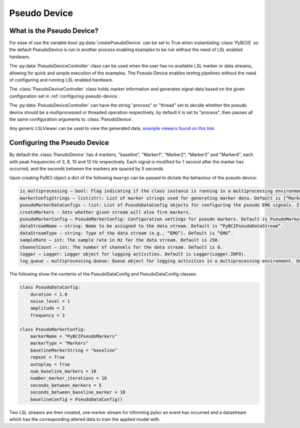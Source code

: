 Pseudo Device
#############

.. _what-pseudo-device:

What is the Pseudo Device?
==========================
For ease of use the variable bool :py:data:`createPseudoDevice` can be set to True when instantiating :class:`PyBCI()` so the default PseudoDevice is run in another process enabling examples to be run without the need of LSL enabled hardware.

The :py:data:`PseudoDeviceController` class can be used when the user has no available LSL marker or data streams, allowing for quick and simple execution of the examples. The Pseudo Device enables testing pipelines without the need of configuring and running LSL enabled hardware.

The :class:`PseudoDeviceController` class holds marker information and generates signal data based on the given configuration set in :ref:`configuring-pseudo-device`.

The :py:data:`PseudoDeviceController` can have the string "process" or "thread" set to decide whether the pseudo device should be a multiprocessed or threaded operation respectively, by default it is set to "process", then passes all the same configuration arguments to :class:`PseudoDevice`.

Any generic LSLViewer can be used to view the generated data, `example viewers found on this link. <https://labstreaminglayer.readthedocs.io/info/viewers.html>`_

.. _configuring-pseudo-device:

Configuring the Pseudo Device
=============================

By default the :class:`PseudoDevice` has 4 markers, "baseline", "Marker1", "Marker2", "Marker3" and "Marker4", each with peak frequencies of 3, 8, 10 and 12 Hz respectively.
Each signal is modified for 1 second after the marker has occurred, and the seconds between the markers are spaced by 5 seconds.
  
Upon creating PyBCI object a dict of the following ``kwargs`` can be passed to dictate the behaviour of the pseudo device:

.. code-block::

  is_multiprocessing – bool: Flag indicating if the class instance is running in a multiprocessing environment. Default is True.
  markerConfigStrings – list(str): List of marker strings used for generating marker data. Default is [“Marker1”, “Marker2”, “Marker3”].
  pseudoMarkerDataConfigs – list: List of PseudoDataConfig objects for configuring the pseudo EMG signals. If None, default configurations will be used.
  createMarkers - Sets whether given stream will also fire markers.
  pseudoMarkerConfig – PseudoMarkerConfig: Configuration settings for pseudo markers. Default is PseudoMarkerConfig.
  dataStreamName – string: Name to be assigned to the data stream. Default is “PyBCIPseudoDataStream”.
  dataStreamType – string: Type of the data stream (e.g., “EMG”). Default is “EMG”.
  sampleRate – int: The sample rate in Hz for the data stream. Default is 250.
  channelCount – int: The number of channels for the data stream. Default is 8.
  logger – Logger: Logger object for logging activities. Default is Logger(Logger.INFO).
  log_queue – multiprocessing.Queue: Queue object for logging activities in a multiprocessing environment. Default is None.


The following show the contents of the PseudoDataConfig and PseudoDataConfig classes:

.. code-block:: python

  class PseudoDataConfig:
      duration = 1.0 
      noise_level = 1
      amplitude = 2
      frequency = 3
  
  class PseudoMarkerConfig:
      markerName = "PyBCIPseudoMarkers"
      markerType = "Markers"
      baselineMarkerString = "baseline"
      repeat = True
      autoplay = True
      num_baseline_markers = 10
      number_marker_iterations = 10
      seconds_between_markers = 5
      seconds_between_baseline_marker = 10
      baselineConfig = PseudoDataConfig()

Two LSL streams are then created, one marker stream for informing pybci an event has occurred and a datastream which has the corresponding altered data to train the applied model with. 

